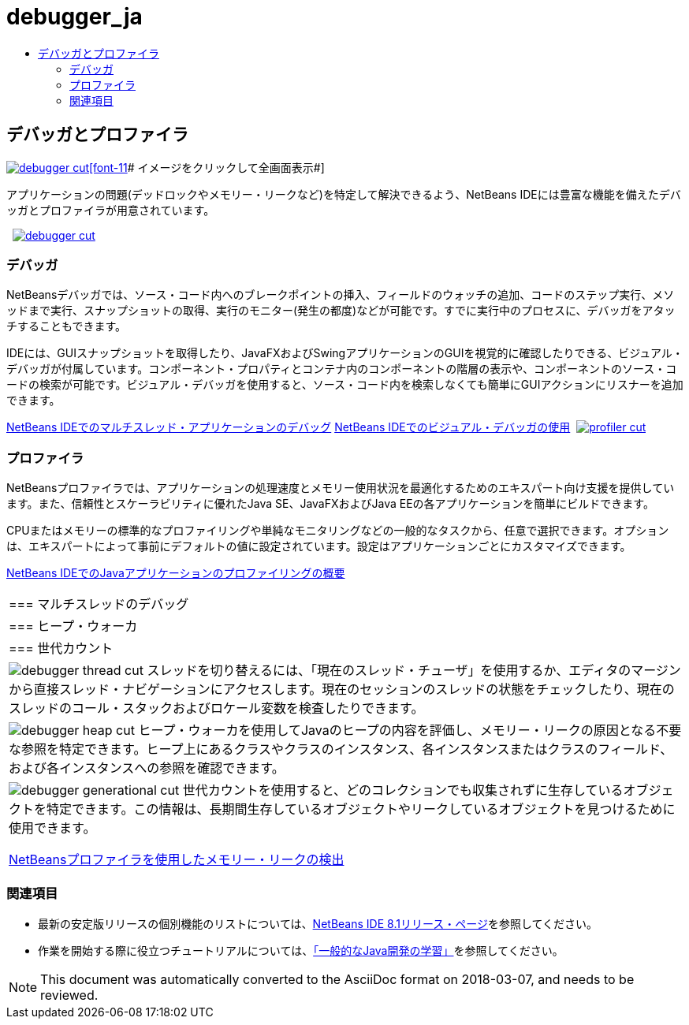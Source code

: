 // 
//     Licensed to the Apache Software Foundation (ASF) under one
//     or more contributor license agreements.  See the NOTICE file
//     distributed with this work for additional information
//     regarding copyright ownership.  The ASF licenses this file
//     to you under the Apache License, Version 2.0 (the
//     "License"); you may not use this file except in compliance
//     with the License.  You may obtain a copy of the License at
// 
//       http://www.apache.org/licenses/LICENSE-2.0
// 
//     Unless required by applicable law or agreed to in writing,
//     software distributed under the License is distributed on an
//     "AS IS" BASIS, WITHOUT WARRANTIES OR CONDITIONS OF ANY
//     KIND, either express or implied.  See the License for the
//     specific language governing permissions and limitations
//     under the License.
//

= debugger_ja
:jbake-type: page
:jbake-tags: oldsite, needsreview
:jbake-status: published
:keywords: Apache NetBeans  debugger_ja
:description: Apache NetBeans  debugger_ja
:toc: left
:toc-title:

 

== デバッガとプロファイラ

link:../../images_www/v7/1/screenshots/debugger.png[image:../../images_www/v7/1/screenshots/debugger-cut.png[][font-11]# イメージをクリックして全画面表示#]

アプリケーションの問題(デッドロックやメモリー・リークなど)を特定して解決できるよう、NetBeans IDEには豊富な機能を備えたデバッガとプロファイラが用意されています。

    [overview-left]#link:../../images_www/v7/3/features/debugger.png[image:../../images_www/v7/3/features/debugger-cut.png[]]#

=== デバッガ

NetBeansデバッガでは、ソース・コード内へのブレークポイントの挿入、フィールドのウォッチの追加、コードのステップ実行、メソッドまで実行、スナップショットの取得、実行のモニター(発生の都度)などが可能です。すでに実行中のプロセスに、デバッガをアタッチすることもできます。

IDEには、GUIスナップショットを取得したり、JavaFXおよびSwingアプリケーションのGUIを視覚的に確認したりできる、ビジュアル・デバッガが付属しています。コンポーネント・プロパティとコンテナ内のコンポーネントの階層の表示や、コンポーネントのソース・コードの検索が可能です。ビジュアル・デバッガを使用すると、ソース・コード内を検索しなくても簡単にGUIアクションにリスナーを追加できます。

link:../../kb/docs/java/debug-multithreaded.html[NetBeans IDEでのマルチスレッド・アプリケーションのデバッグ]
link:../../kb/docs/java/debug-visual.html[NetBeans IDEでのビジュアル・デバッガの使用]     [overview-right]#link:../../images_www/v7/3/features/profiler.png[image:../../images_www/v7/3/features/profiler-cut.png[]]#

=== プロファイラ

NetBeansプロファイラでは、アプリケーションの処理速度とメモリー使用状況を最適化するためのエキスパート向け支援を提供しています。また、信頼性とスケーラビリティに優れたJava SE、JavaFXおよびJava EEの各アプリケーションを簡単にビルドできます。

CPUまたはメモリーの標準的なプロファイリングや単純なモニタリングなどの一般的なタスクから、任意で選択できます。オプションは、エキスパートによって事前にデフォルトの値に設定されています。設定はアプリケーションごとにカスタマイズできます。

link:../../kb/docs/java/profiler-intro.html[NetBeans IDEでのJavaアプリケーションのプロファイリングの概要] 
|===

|=== マルチスレッドのデバッグ

 |

=== ヒープ・ウォーカ

 |

=== 世代カウント

 

|[overview-centre]#image:../../images_www/v7/3/features/debugger-thread-cut.png[]#
スレッドを切り替えるには、「現在のスレッド・チューザ」を使用するか、エディタのマージンから直接スレッド・ナビゲーションにアクセスします。現在のセッションのスレッドの状態をチェックしたり、現在のスレッドのコール・スタックおよびロケール変数を検査したりできます。

 |

[overview-centre]#image:../../images_www/v7/3/features/debugger-heap-cut.png[]#
ヒープ・ウォーカを使用してJavaのヒープの内容を評価し、メモリー・リークの原因となる不要な参照を特定できます。ヒープ上にあるクラスやクラスのインスタンス、各インスタンスまたはクラスのフィールド、および各インスタンスへの参照を確認できます。

 |

[overview-centre]#image:../../images_www/v7/3/features/debugger-generational-cut.png[]#
世代カウントを使用すると、どのコレクションでも収集されずに生存しているオブジェクトを特定できます。この情報は、長期間生存しているオブジェクトやリークしているオブジェクトを見つけるために使用できます。

link:../../kb/articles/nb-profiler-uncoveringleaks_pt1.html[NetBeansプロファイラを使用したメモリー・リークの検出]

 
|===

=== 関連項目

* 最新の安定版リリースの個別機能のリストについては、link:/community/releases/80/index.html[NetBeans IDE 8.1リリース・ページ]を参照してください。
* 作業を開始する際に役立つチュートリアルについては、link:../../kb/trails/java-se.html[「一般的なJava開発の学習」]を参照してください。

NOTE: This document was automatically converted to the AsciiDoc format on 2018-03-07, and needs to be reviewed.
